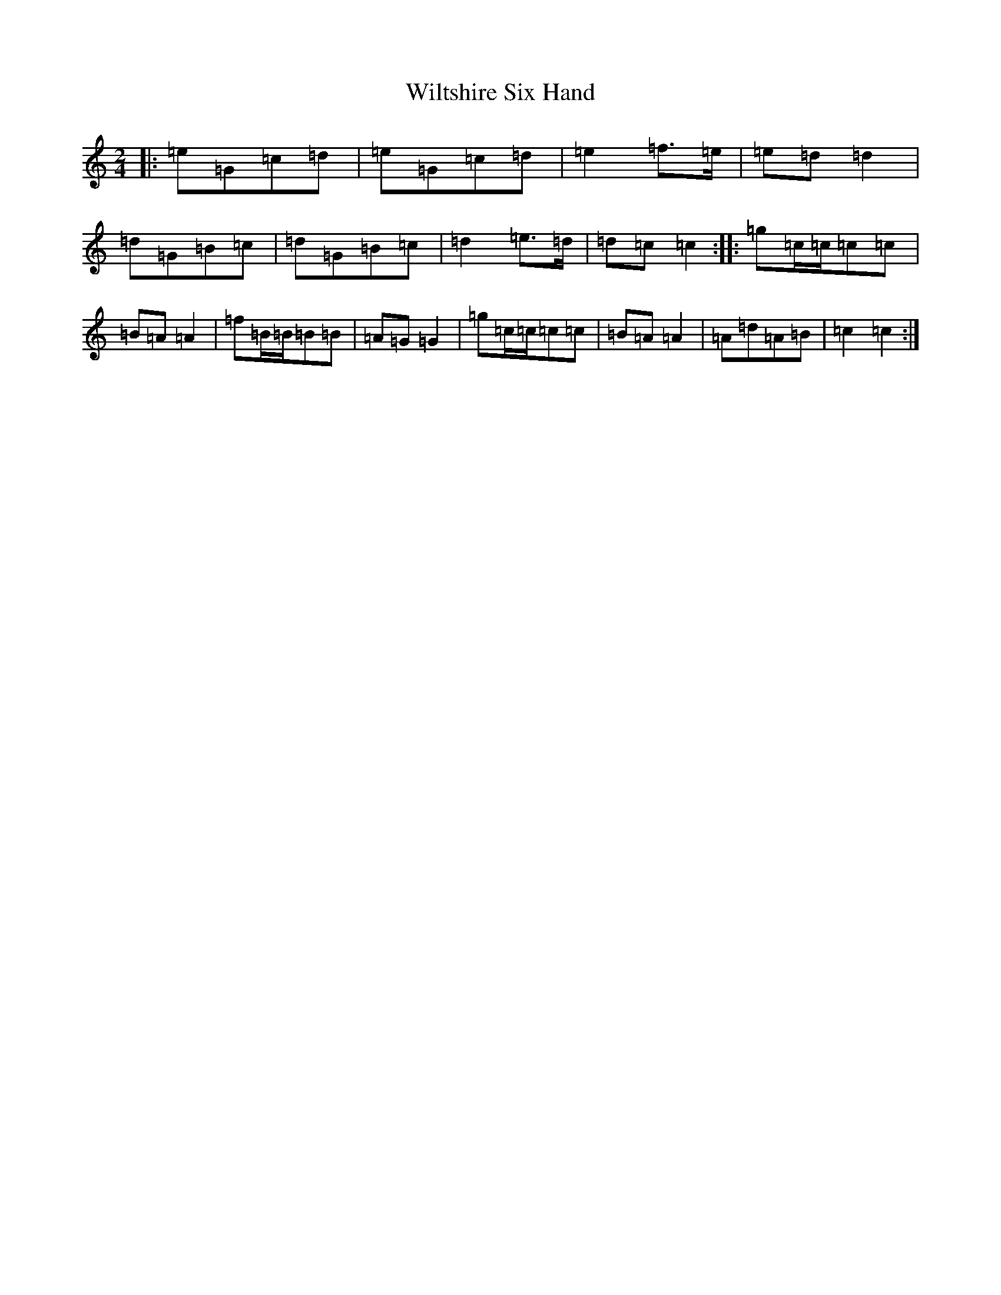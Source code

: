 X: 22595
T: Wiltshire Six Hand
S: https://thesession.org/tunes/3755#setting3755
R: polka
M:2/4
L:1/8
K: C Major
|:=e=G=c=d|=e=G=c=d|=e2=f>=e|=e=d=d2|=d=G=B=c|=d=G=B=c|=d2=e>=d|=d=c=c2:||:=g=c/2=c/2=c=c|=B=A=A2|=f=B/2=B/2=B=B|=A=G=G2|=g=c/2=c/2=c=c|=B=A=A2|=A=d=A=B|=c2=c2:|